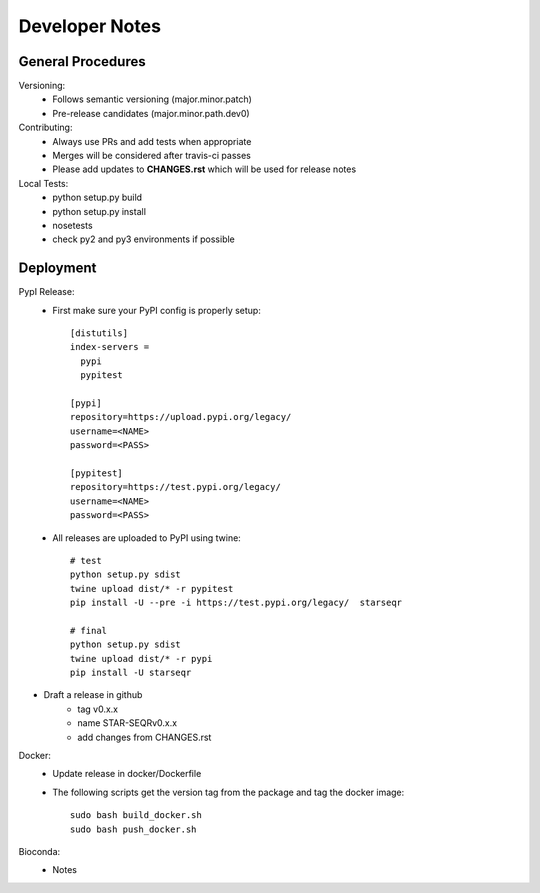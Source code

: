 ---------------
Developer Notes
---------------

General Procedures
------------------

Versioning:
 * Follows semantic versioning (major.minor.patch)
 * Pre-release candidates (major.minor.path.dev0)


Contributing:
 * Always use PRs and add tests when appropriate
 * Merges will be considered after travis-ci passes
 * Please add updates to **CHANGES.rst** which will be used for release notes


Local Tests:
 * python setup.py build
 * python setup.py install
 * nosetests
 * check py2 and py3 environments if possible

Deployment
----------

PypI Release:
 * First make sure your PyPI config is properly setup::

    [distutils]
    index-servers =
      pypi
      pypitest

    [pypi]
    repository=https://upload.pypi.org/legacy/
    username=<NAME>
    password=<PASS>

    [pypitest]
    repository=https://test.pypi.org/legacy/
    username=<NAME>
    password=<PASS>

 * All releases are uploaded to PyPI using twine::

        # test
        python setup.py sdist
        twine upload dist/* -r pypitest
        pip install -U --pre -i https://test.pypi.org/legacy/  starseqr

        # final
        python setup.py sdist
        twine upload dist/* -r pypi
        pip install -U starseqr

* Draft a release in github
    * tag v0.x.x
    * name STAR-SEQRv0.x.x
    * add changes from CHANGES.rst

Docker:
 * Update release in docker/Dockerfile
 * The following scripts get the version tag from the package and tag the docker image::

        sudo bash build_docker.sh
        sudo bash push_docker.sh





Bioconda:
 * Notes

